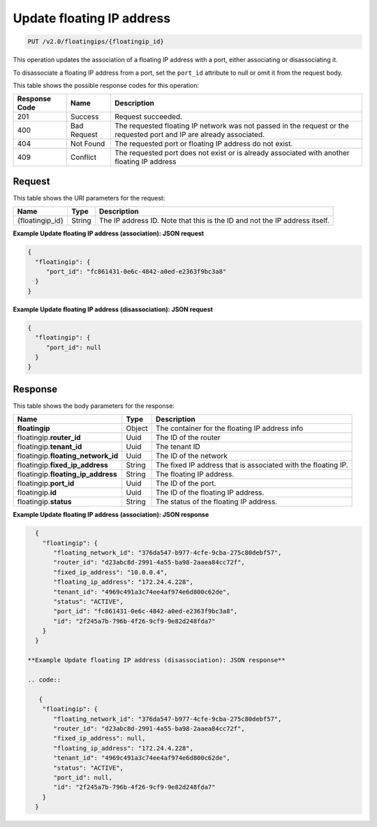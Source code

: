 .. _put-update-floating-ip-address:

Update floating IP address
^^^^^^^^^^^^^^^^^^^^^^^^^^^^^^^^^^^^^^^^^^^^^^^^^^^^^^^^^^^^^^^^^^^^^^^^^^^^^^^^

.. code::

    PUT /v2.0/floatingips/{floatingip_id}

This operation updates the association of a floating IP address with a port, either
associating or disassociating it.

To disassociate a floating IP address from a port, set the ``port_id`` attribute to null 
or omit it from the request body.

This table shows the possible response codes for this operation:


+--------------------------+-------------------------+-------------------------+
|Response Code             |Name                     |Description              |
+==========================+=========================+=========================+
|201                       |Success                  |Request succeeded.       |
+--------------------------+-------------------------+-------------------------+
|400                       |Bad Request              |The requested floating IP|
|                          |                         |network was not passed in|
|                          |                         |the request or the       |
|                          |                         |requested port and IP are|
|                          |                         |already associated.      |
+--------------------------+-------------------------+-------------------------+
|404                       |Not Found                |The requested port or    |
|                          |                         |floating IP address do   |
|                          |                         |not exist.               |
+--------------------------+-------------------------+-------------------------+
|409                       |Conflict                 |The requested port does  |
|                          |                         |not exist or is already  |
|                          |                         |associated with another  |
|                          |                         |floating IP address      |
+--------------------------+-------------------------+-------------------------+


Request
""""""""""""""""

This table shows the URI parameters for the request:

+--------------------------+-------------------------+-------------------------+
|Name                      |Type                     |Description              |
+==========================+=========================+=========================+
|{floatingip_id}           |String                   |The IP address ID. Note  |
|                          |                         |that this is the ID and  |
|                          |                         |not the IP address       |
|                          |                         |itself.                  |
+--------------------------+-------------------------+-------------------------+

**Example Update floating IP address (association): JSON request**

.. code::

   {
     "floatingip": {
        "port_id": "fc861431-0e6c-4842-a0ed-e2363f9bc3a8"
     }
   }

**Example Update floating IP address (disassociation): JSON request**

.. code::

   {
     "floatingip": {
        "port_id": null
     }
   }


Response
""""""""""""""""


This table shows the body parameters for the response:

+---------------------------+-------------------------+------------------------+
|Name                       |Type                     |Description             |
+===========================+=========================+========================+
|**floatingip**             |Object                   |The container for the   |
|                           |                         |floating IP address info|
+---------------------------+-------------------------+------------------------+
|floatingip.\ **router_id** |Uuid                     |The ID of the router    |
+---------------------------+-------------------------+------------------------+
|floatingip.\ **tenant_id** |Uuid                     |The tenant ID           |
+---------------------------+-------------------------+------------------------+
|floatingip.\               |Uuid                     |The ID of the network   |
|**floating_network_id**    |                         |                        |
+---------------------------+-------------------------+------------------------+
|floatingip.\               |String                   |The fixed IP address    |
|**fixed_ip_address**       |                         |that is associated with |
|                           |                         |the floating IP.        |
+---------------------------+-------------------------+------------------------+
|floatingip.\               |String                   |The floating IP address.|
|**floating_ip_address**    |                         |                        |
+---------------------------+-------------------------+------------------------+
|floatingip.\ **port_id**   |Uuid                     |The ID of the port.     |
+---------------------------+-------------------------+------------------------+
|floatingip.\ **id**        |Uuid                     |The ID of the floating  |
|                           |                         |IP address.             |
+---------------------------+-------------------------+------------------------+
|floatingip.\ **status**    |String                   |The status of the       |
|                           |                         |floating IP address.    |
+---------------------------+-------------------------+------------------------+


**Example Update floating IP address (association): JSON response**


.. code::

   {
     "floatingip": {
        "floating_network_id": "376da547-b977-4cfe-9cba-275c80debf57",
        "router_id": "d23abc8d-2991-4a55-ba98-2aaea84cc72f",
        "fixed_ip_address": "10.0.0.4",
        "floating_ip_address": "172.24.4.228",
        "tenant_id": "4969c491a3c74ee4af974e6d800c62de",
        "status": "ACTIVE",
        "port_id": "fc861431-0e6c-4842-a0ed-e2363f9bc3a8",
        "id": "2f245a7b-796b-4f26-9cf9-9e82d248fda7"
     }
   }

 **Example Update floating IP address (disassociation): JSON response**
 
 .. code::
 
    {
     "floatingip": {
        "floating_network_id": "376da547-b977-4cfe-9cba-275c80debf57",
        "router_id": "d23abc8d-2991-4a55-ba98-2aaea84cc72f",
        "fixed_ip_address": null,
        "floating_ip_address": "172.24.4.228",
        "tenant_id": "4969c491a3c74ee4af974e6d800c62de",
        "status": "ACTIVE",
        "port_id": null,
        "id": "2f245a7b-796b-4f26-9cf9-9e82d248fda7"
     }
   }

